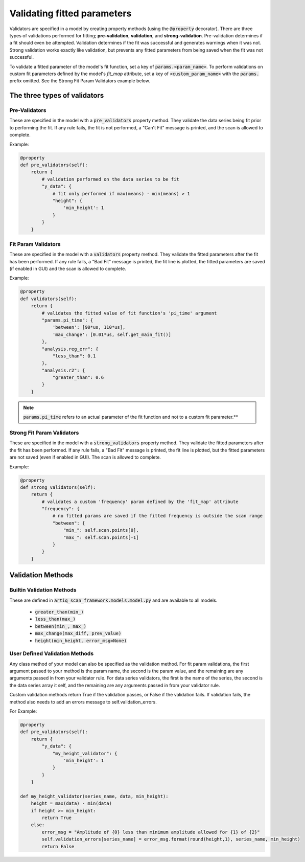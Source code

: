 .. _model-validators:

Validating fitted parameters
============================

Validators are specified in a model by creating property methods (using the :code:`@property` decorator).
There are three types of validations performed for fitting; **pre-validation**, **validation**, and **strong-validation**.
Pre-validation determines if a fit should even be attempted.  Validation determines if the fit was successful and
generates warnings when it was not.  Strong validation works exactly like validation, but prevents any fitted parameters
from being saved when the fit was not successful.

To validate a fitted parameter of the model's fit function, set a key of :code:`params.<param_name>`.  To perform
validations on custom fit parameters defined by the model's `fit_map` attribute, set a key of :code:`<custom_param_name>`
with the :code:`params.` prefix omitted.  See the Strong Fit Param Validators example below.

The three types of validators
---------------------------------

Pre-Validators
~~~~~~~~~~~~~~~~~~~~~~~~~~~~~~~~~
These are specified in the model with a :code:`pre_validators` property method.  They validate the data series being fit
prior to performing the fit.  If any rule fails, the fit is not performed, a "Can't Fit" message is printed, and the
scan is allowed to complete.

Example:

.. code-block:: python

    @property
    def pre_validators(self):
        return {
            # validation performed on the data series to be fit
            "y_data": {
                # fit only performed if max(means) - min(means) > 1
                "height": {
                    'min_height': 1
                }
            }
        }

Fit Param Validators
~~~~~~~~~~~~~~~~~~~~~~~~~~~~~~~~~
These are specified in the model with a :code:`validators` property method.  They validate the fitted parameters after
the fit has been performed.  If any rule fails, a "Bad Fit" message is printed, the fit line is plotted, the fitted
parameters are saved (if enabled in GUI) and the scan  is allowed to complete.

Example:

.. code-block:: python

    @property
    def validators(self):
        return {
            # validates the fitted value of fit function's 'pi_time' argument
            "params.pi_time": {
                'between': [90*us, 110*us],
                'max_change': [0.01*us, self.get_main_fit()]
            },
            "analysis.reg_err": {
                "less_than": 0.1
            },
            "analysis.r2": {
                "greater_than": 0.6
            }
        }

.. note::
    :code:`params.pi_time` refers to an actual parameter of the fit function and not to a custom fit parameter.**

Strong Fit Param Validators
~~~~~~~~~~~~~~~~~~~~~~~~~~~~~~~~~
These are specified in the model with a :code:`strong_validators` property method.  They validate the fitted parameters
after the fit has been performed.  If any rule fails, a "Bad Fit" message is printed, the fit line is plotted, but the
fitted parameters are not saved (even if enabled in GUI).  The scan is allowed to complete.

Example:

.. code-block:: python

    @property
    def strong_validators(self):
        return {
            # validates a custom 'frequency' param defined by the 'fit_map' attribute
            "frequency": {
                # no fitted params are saved if the fitted frequency is outside the scan range
                "between": {
                    "min_": self.scan.points[0],
                    "max_": self.scan.points[-1]
                }
            }
        }

Validation Methods
---------------------------------


Builtin Validation Methods
~~~~~~~~~~~~~~~~~~~~~~~~~~~~~~~~~
These are defined in :code:`artiq_scan_framework.models.model.py` and are available to all models.

    - :code:`greater_than(min_)`
    - :code:`less_than(max_)`
    - :code:`between(min_, max_)`
    - :code:`max_change(max_diff, prev_value)`
    - :code:`height(min_height, error_msg=None)`

User Defined Validation Methods
~~~~~~~~~~~~~~~~~~~~~~~~~~~~~~~~~~
Any class method of your model can also be specified as the validation method.  For fit param validations, the first
argument passed to your method is the param name, the second is the param value, and the remaining are any arguments
passed in from your validator rule.  For data series validators, the first is the name of the series, the second is the
data series array it self, and the remaining are any arguments passed in from your validator rule.

Custom validation methods return True if the validation passes, or False if the validation fails.  If validation fails,
the method also needs to add an errors message to self.validation_errors.

For Example:

.. code-block:: python

    @property
    def pre_validators(self):
        return {
            "y_data": {
                "my_height_validator": {
                    'min_height': 1
                }
            }
        }

    def my_height_validator(series_name, data, min_height):
        height = max(data) - min(data)
        if height >= min_height:
            return True
        else:
            error_msg = "Amplitude of {0} less than minimum amplitude allowed for {1} of {2}"
            self.validation_errors[series_name] = error_msg.format(round(height,1), series_name, min_height)
            return False
